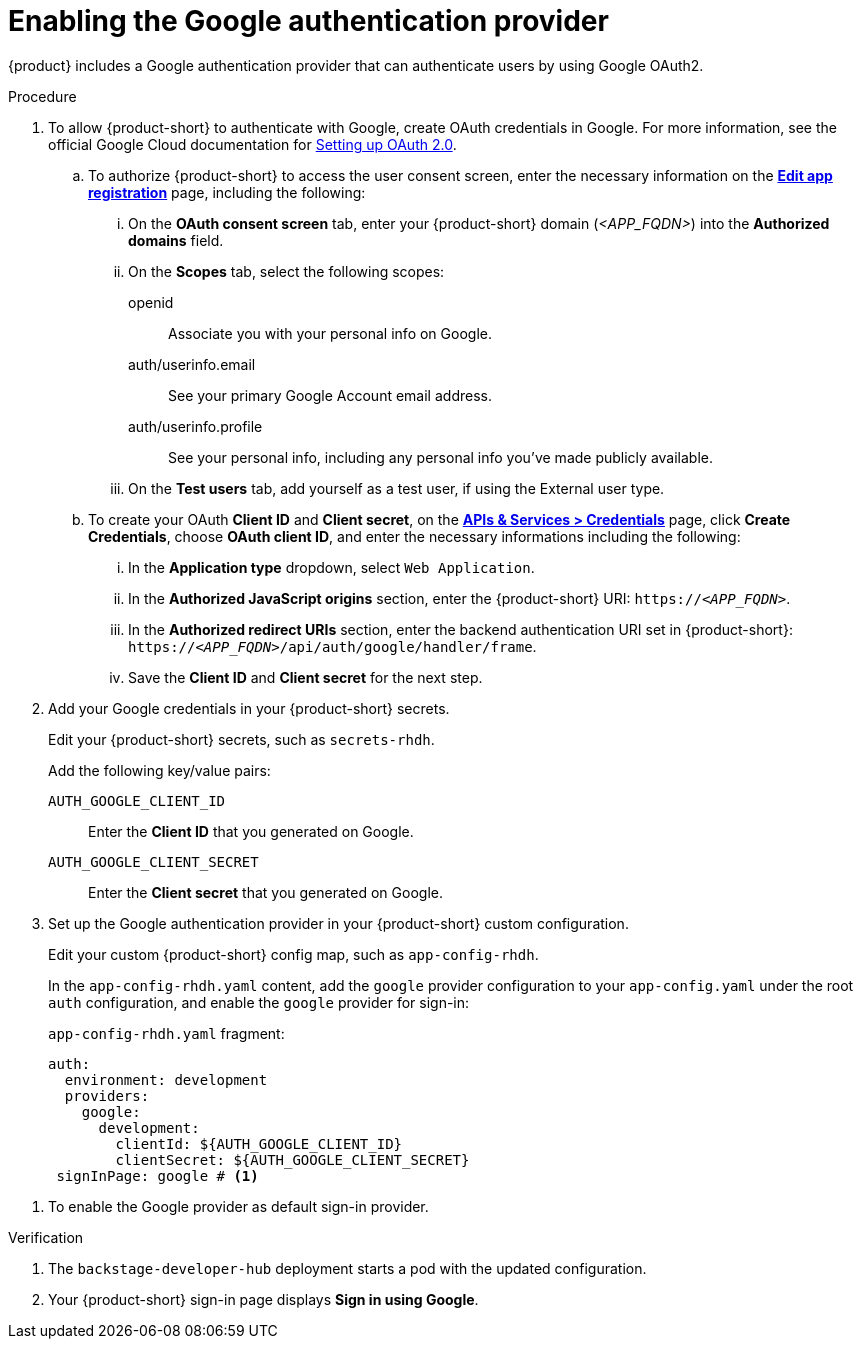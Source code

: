 [id='proc-adding-google-as-an-authentication-provider_{context}']
= Enabling the Google authentication provider

{product} includes a Google authentication provider that can authenticate users by using Google OAuth2.

.Procedure
. To allow {product-short} to authenticate with Google, create OAuth credentials in Google.
For more information, see the official Google Cloud documentation for link:https://developers.google.com/identity/openid-connect/openid-connect#appsetup[Setting up OAuth 2.0].
+
.. To authorize {product-short} to access the user consent screen, enter the necessary information on the https://console.cloud.google.com/apis/credentials/consent/edit[*Edit app registration*] page, including the following:
+
... On the *OAuth consent screen* tab, enter your {product-short} domain (_<APP_FQDN>_) into the *Authorized domains* field.
... On the *Scopes* tab, select the following scopes:
+
openid:: Associate you with your personal info on Google.
auth/userinfo.email:: See your primary Google Account email address.
auth/userinfo.profile:: See your personal info, including any personal info you've made publicly available.
... On the *Test users* tab, add yourself as a test user, if using the External user type.

.. To create your OAuth *Client ID* and *Client secret*, on the link:https://console.cloud.google.com/apis/credentials[*APIs & Services > Credentials*] page, click *Create Credentials*, choose *OAuth client ID*, and enter the necessary informations including the following:
... In the *Application type* dropdown, select `Web Application`.
... In the *Authorized JavaScript origins* section, enter the {product-short} URI: `pass:c,a,q[https://_<APP_FQDN>_]`.
... In the *Authorized redirect URIs* section, enter the backend authentication URI set in {product-short}:
`pass:c,a,q[https://_<APP_FQDN>_/api/auth/google/handler/frame]`.
... Save the *Client ID* and *Client secret* for the next step.

. Add your Google credentials in your {product-short} secrets.
+
Edit your {product-short} secrets, such as `secrets-rhdh`.
+
Add the following key/value pairs:
+
`AUTH_GOOGLE_CLIENT_ID`:: Enter the *Client ID* that you generated on Google.
`AUTH_GOOGLE_CLIENT_SECRET`:: Enter the *Client secret* that you generated on Google.

. Set up the Google authentication provider in your {product-short} custom configuration.
+
Edit your custom {product-short} config map, such as `app-config-rhdh`.
+
In the `app-config-rhdh.yaml` content, add the `google` provider configuration to your `app-config.yaml` under the root `auth` configuration, and enable the `google` provider for sign-in:
+
.`app-config-rhdh.yaml` fragment:
[source,yaml]
----
auth:
  environment: development
  providers:
    google:
      development:
        clientId: ${AUTH_GOOGLE_CLIENT_ID}
        clientSecret: ${AUTH_GOOGLE_CLIENT_SECRET}
 signInPage: google # <1>
----

<1> To enable the Google provider as default sign-in provider.

.Verification
. The `backstage-developer-hub` deployment starts a pod with the updated configuration.
. Your {product-short} sign-in page displays *Sign in using Google*.
